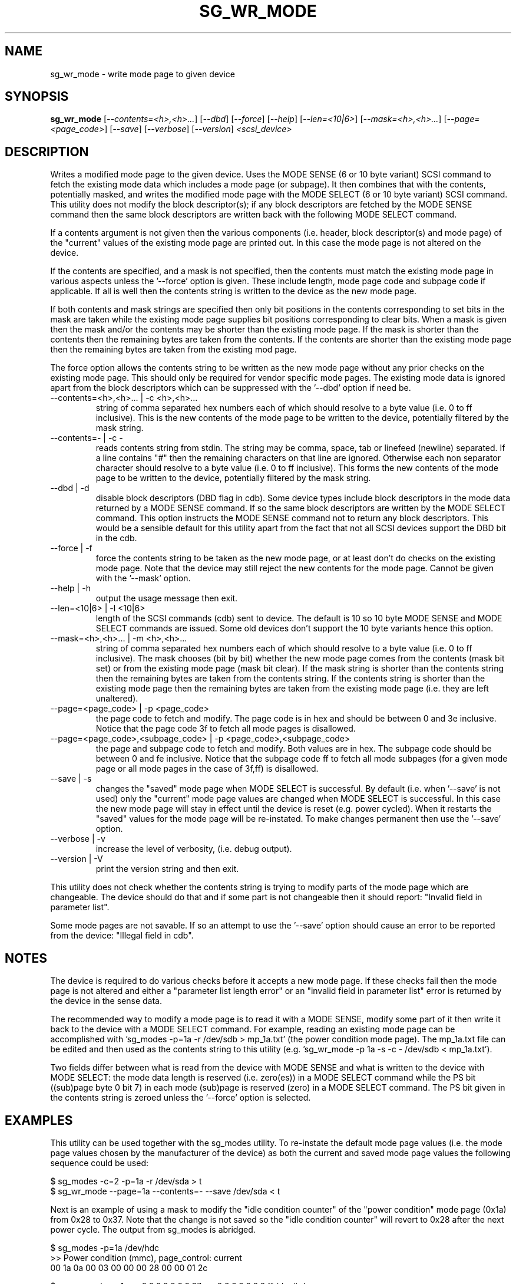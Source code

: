 .TH SG_WR_MODE "8" "June 2005" "sg3_utils-1.15" SG3_UTILS
.SH NAME
sg_wr_mode \- write mode page to given device
.SH SYNOPSIS
.B sg_wr_mode
[\fI--contents=<h>,<h>...\fR] [\fI--dbd\fR] [\fI--force\fR] [\fI--help\fR]
[\fI--len=<10|6>\fR] [\fI--mask=<h>,<h>...\fR] [\fI--page=<page_code>\fR]
[\fI--save\fR] [\fI--verbose\fR] [\fI--version\fR] \fI<scsi_device>\fR
.SH DESCRIPTION
.\" Add any additional description here
.PP
Writes a modified mode page to the given device. Uses the MODE SENSE (6 or
10 byte variant) SCSI command to fetch the existing mode data which
includes a mode page (or subpage). It then combines that with the contents,
potentially masked, and writes the modified mode page with the MODE 
SELECT (6 or 10 byte variant) SCSI command. This utility does not modify
the block descriptor(s); if any block descriptors are fetched by the MODE
SENSE command then the same block descriptors are written back with the
following MODE SELECT command.
.PP
If a contents argument is not given then the various components (i.e.
header, block descriptor(s) and mode page) of the "current" values of
the existing mode page are printed out. In this case the mode page is
not altered on the device.
.PP
If the contents are specified, and a mask is not specified, then the contents
must match the existing mode page in various aspects unless the '--force'
option is given. These include length, mode page code and subpage code if
applicable. If all is well then the contents string is written to the device
as the new mode page.
.PP
If both contents and mask strings are specified then only bit positions
in the contents corresponding to set bits in the mask are taken while the
existing mode page supplies bit positions corresponding to clear bits.
When a mask is given then the mask and/or the contents may be shorter
than the existing mode page. If the mask is shorter than the contents then
the remaining bytes are taken from the contents. If the contents are shorter
than the existing mode page then the remaining bytes are taken from the
existing mod page.
.PP
The force option allows the contents string to be written as the new
mode page without any prior checks on the existing mode page. This should
only be required for vendor specific mode pages. The existing mode data
is ignored apart from the block descriptors which can be suppressed with
the '--dbd' option if need be.
.TP
--contents=<h>,<h>... | -c <h>,<h>...
string of comma separated hex numbers each of which should resolve to
a byte value (i.e. 0 to ff inclusive). This is the new contents of the
mode page to be written to the device, potentially filtered by the mask
string.
.TP
--contents=- | -c -
reads contents string from stdin. The string may be comma, space, tab
or linefeed (newline) separated. If a line contains "#" then the remaining
characters on that line are ignored. Otherwise each non separator character
should resolve to a byte value (i.e. 0 to ff inclusive). This forms the new
contents of the mode page to be written to the device, potentially filtered
by the mask string.
.TP
--dbd | -d
disable block descriptors (DBD flag in cdb). Some device types include
block descriptors in the mode data returned by a MODE SENSE command. If
so the same block descriptors are written by the MODE SELECT command.
This option instructs the MODE SENSE command not to return any block
descriptors. This would be a sensible default for this utility apart
from the fact that not all SCSI devices support the DBD bit in the cdb.
.TP
--force | -f
force the contents string to be taken as the new mode page, or at least
don't do checks on the existing mode page. Note that the device may still
reject the new contents for the mode page. Cannot be given with
the '--mask' option.
.TP
--help | -h
output the usage message then exit.
.TP
--len=<10|6> | -l <10|6>
length of the SCSI commands (cdb) sent to device. The default is 10 so
10 byte MODE SENSE and MODE SELECT commands are issued. Some old devices
don't support the 10 byte variants hence this option.
.TP
--mask=<h>,<h>... | -m <h>,<h>...
string of comma separated hex numbers each of which should resolve to
a byte value (i.e. 0 to ff inclusive). The mask chooses (bit by bit)
whether the new mode page comes from the contents (mask bit set) or from
the existing mode page (mask bit clear). If the mask string is shorter
than the contents string then the remaining bytes are taken from the
contents string. If the contents string is shorter than the existing
mode page then the remaining bytes are taken from the existing mode
page (i.e. they are left unaltered).
.TP
--page=<page_code> | -p <page_code>
the page code to fetch and modify. The page code is in hex and should
be between 0 and 3e inclusive. Notice that the page code 3f to fetch
all mode pages is disallowed.
.TP
--page=<page_code>,<subpage_code> | -p <page_code>,<subpage_code>
the page and subpage code to fetch and modify. Both values are in hex.
The subpage code should be between 0 and fe inclusive. Notice that the
subpage code ff to fetch all mode subpages (for a given mode page or
all mode pages in the case of 3f,ff) is disallowed.
.TP
--save | -s
changes the "saved" mode page when MODE SELECT is successful. By
default (i.e. when '--save' is not used) only the "current" mode page
values are changed when MODE SELECT is successful. In this case the
new mode page will stay in effect until the device is reset (e.g.
power cycled). When it restarts the "saved" values for the mode page
will be re-instated. To make changes permanent then use the '--save'
option.
.TP
--verbose | -v
increase the level of verbosity, (i.e. debug output).
.TP
--version | -V
print the version string and then exit.
.PP
This utility does not check whether the contents string is trying to
modify parts of the mode page which are changeable. The device should
do that and if some part is not changeable then it should
report: "Invalid field in parameter list".
.PP
Some mode pages are not savable. If so an attempt to use the '--save'
option should cause an error to be reported from the device: "Illegal field
in cdb".
.SH NOTES
The device is required to do various checks before it accepts a new
mode page. If these checks fail then the mode page is not altered and
either a "parameter list length error" or an "invalid field in
parameter list" error is returned by the device in the sense data.
.PP
The recommended way to modify a mode page is to read it with a
MODE SENSE, modify some part of it then write it back to the
device with a MODE SELECT command. For example, reading an existing mode
page can be accomplished with 'sg_modes -p=1a -r /dev/sdb > mp_1a.txt' (the
power condition mode page). The mp_1a.txt file can be edited and then used
as the contents string to this
utility (e.g. 'sg_wr_mode -p 1a -s -c - /dev/sdb < mp_1a.txt').
.PP
Two fields differ between what is read from the device with MODE SENSE and
what is written to the device with MODE SELECT:
the mode data length is reserved (i.e. zero(es)) in a MODE
SELECT command while the PS bit ((sub)page byte 0 bit 7) in each
mode (sub)page is reserved (zero) in a MODE SELECT command.
The PS bit given in the contents string is zeroed unless
the '--force' option is selected.
.SH EXAMPLES
This utility can be used together with the sg_modes utility. To re-instate
the default mode page values (i.e. the mode page values chosen by the
manufacturer of the device) as both the current and saved mode page
values the following sequence could be used:
.PP
  $ sg_modes -c=2 -p=1a -r /dev/sda > t
.br
  $ sg_wr_mode --page=1a --contents=- --save /dev/sda < t
.PP
Next is an example of using a mask to modify the "idle condition counter"
of the "power condition" mode page (0x1a) from 0x28 to 0x37. Note that the
change is not saved so the "idle condition counter" will revert to 0x28
after the next power cycle. The output from sg_modes is abridged.
.PP
 $ sg_modes -p=1a /dev/hdc
.br
>> Power condition (mmc), page_control: current
.br
 00     1a 0a 00 03 00 00 00 28  00 00 01 2c
.PP
 $ sg_wr_mode -p 1a -c 0,0,0,0,0,0,0,37 -m 0,0,0,0,0,0,0,ff /dev/hdc
.PP
 $ sg_modes -p=1a /dev/hdc
.br
>> Power condition (mmc), page_control: current
.br
 00     1a 0a 00 03 00 00 00 37  00 00 01 2c
.SH AUTHORS
Written by Douglas Gilbert.
.SH "REPORTING BUGS"
Report bugs to <dgilbert at interlog dot com>.
.SH COPYRIGHT
Copyright \(co 2004 Douglas Gilbert
.br
This software is distributed under a FreeBSD license. There is NO
warranty; not even for MERCHANTABILITY or FITNESS FOR A PARTICULAR PURPOSE.
.SH "SEE ALSO"
.B sdparm(sdparm), sg_modes(sg3_utils), sginfo(sg3_utils)
